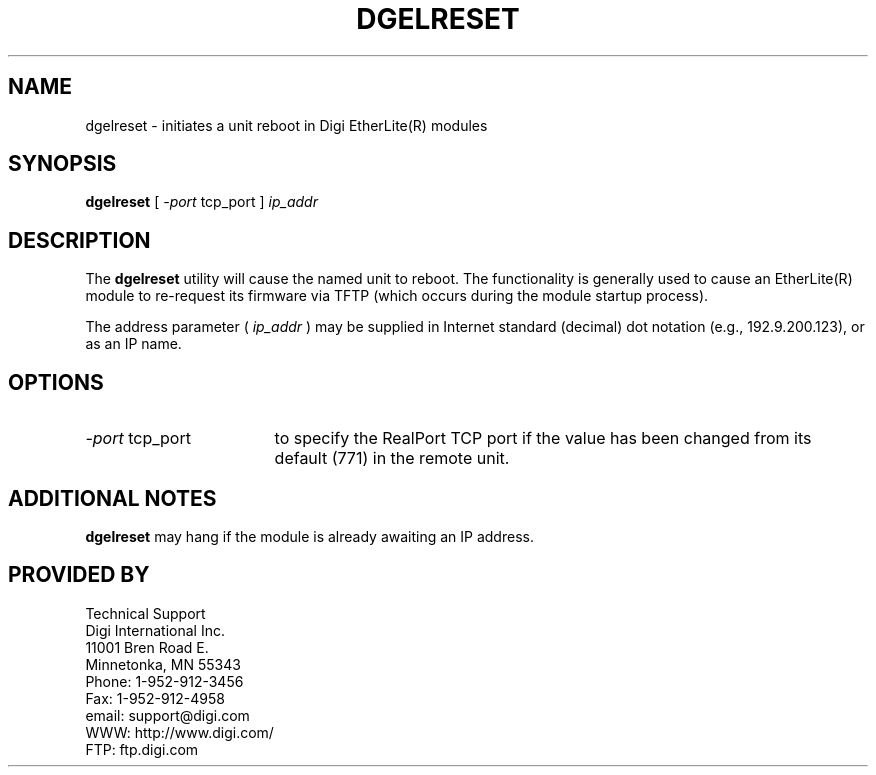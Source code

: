 .\" @(#)dgelreset.1	1.2 4/23/01 Copyright (C) 1997-2001 Digi International Inc., All Rights Reserved;
.TH DGELRESET 1 "30 October 2001"
.ds ]W Digi International
.SH NAME
dgelreset \- initiates a unit reboot in Digi EtherLite(R) modules
.SH SYNOPSIS
.B dgelreset
[
.I -port
tcp_port ]
.I ip_addr
.SH DESCRIPTION
The
.B dgelreset
utility will cause the named unit to reboot.  The functionality is
generally used to cause an EtherLite(R) module to re-request its
firmware via TFTP (which occurs during the module startup process).

The address parameter (
.I ip_addr
) may be supplied
in Internet standard (decimal) dot notation (e.g., 192.9.200.123),
or as an IP name.

.SH "OPTIONS"

.TP 17
.IR -port\  "tcp_port"
to specify the RealPort TCP port if the value has been changed from
its default (771) in the remote unit.

.SH "ADDITIONAL NOTES"

.B dgelreset
may hang if the module is already awaiting an IP address.

.SH "PROVIDED BY"
.sp
Technical Support
.br
Digi International Inc.
.br
11001 Bren Road E.
.br
Minnetonka, MN 55343
.br
Phone: 1-952-912-3456
.br
Fax: 1-952-912-4958
.br
email: support@digi.com
.br
WWW: http://www.digi.com/
.br
FTP: ftp.digi.com
.sp
